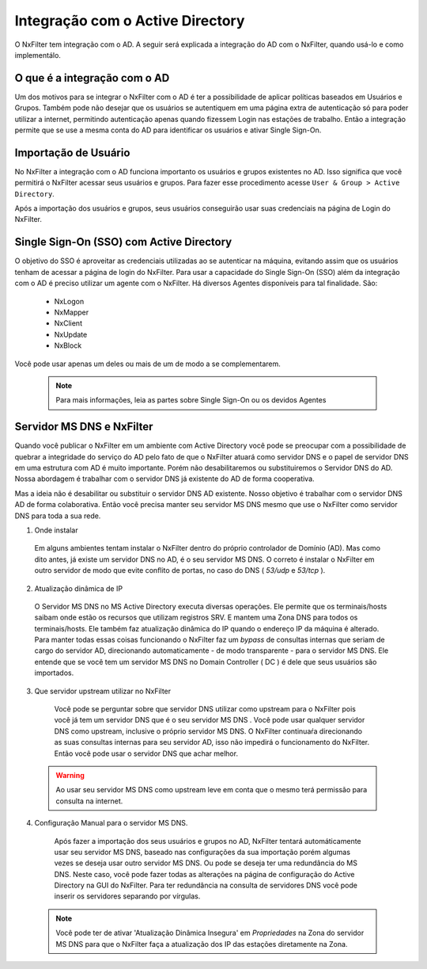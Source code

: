 **********************************
Integração com o Active Directory
**********************************

O NxFilter tem integração com o AD. A seguir será explicada a integração do AD com o NxFilter, quando usá-lo e como implementálo.

O que é a integração com o AD
*****************************

Um dos motivos para se integrar o NxFilter com o AD é ter a possibilidade de aplicar políticas baseados em Usuários e Grupos. Também pode não desejar que os usuários se autentiquem em uma página extra de autenticação só para poder utilizar a internet, permitindo autenticação apenas quando fizessem Login nas estações de trabalho. Então a integração permite que se use a mesma conta do AD para identificar os usuários e ativar Single Sign-On.

Importação de Usuário
*********************

No NxFilter a integração com o AD funciona importanto os usuários e grupos existentes no AD. Isso significa que você permitirá o NxFilter acessar seus usuários e grupos. Para fazer esse procedimento acesse ``User & Group > Active Directory``.

Após a importação dos usuários e grupos, seus usuários conseguirão usar suas credenciais na página de Login do NxFilter.

Single Sign-On (SSO) com Active Directory
******************************************

O objetivo do SSO é aproveitar as credenciais utilizadas ao se autenticar na máquina, evitando assim que os usuários tenham de acessar a página de login do NxFilter. Para usar a capacidade do Single Sign-On (SSO) além da integração com o AD é preciso utilizar um agente com o NxFilter. 
Há diversos Agentes disponíveis para tal finalidade. São:
  * NxLogon
  * NxMapper
  * NxClient
  * NxUpdate
  * NxBlock

Você pode usar apenas um deles ou mais de um de modo a se complementarem. 

 .. note:: Para mais informações, leia as partes sobre Single Sign-On ou os devidos Agentes

Servidor MS DNS e NxFilter
**************************

Quando você publicar o NxFilter em um ambiente com Active Directory você pode se preocupar com a possibilidade de quebrar a integridade do serviço do AD pelo fato de que o NxFilter atuará como servidor DNS e o papel de servidor DNS em uma estrutura com AD é muito importante. Porém não desabilitaremos ou substituiremos o Servidor DNS do AD. Nossa abordagem é trabalhar com o servidor DNS já existente do AD de forma cooperativa. 

Mas a ideia não é desabilitar ou substituir o servidor DNS AD existente. Nosso objetivo é trabalhar com o servidor DNS AD de forma colaborativa. Então você precisa manter seu servidor MS DNS mesmo que use o NxFilter como servidor DNS para toda a sua rede.

1. Onde instalar
  Em alguns ambientes tentam instalar o NxFilter dentro do próprio controlador de Domínio (AD). Mas como dito antes, já existe um servidor DNS no AD, é o seu servidor MS DNS. O correto é instalar o NxFilter em outro servidor de modo que evite conflito de portas, no caso do DNS ( `53/udp` e `53/tcp` ).

2. Atualização dinâmica de IP
  O Servidor MS DNS no MS Active Directory executa diversas operações. Ele permite que os terminais/hosts saibam onde estão os recursos que utilizam registros SRV. E mantem uma Zona DNS para todos os terminais/hosts. Ele também faz atualização dinâmica do IP quando o endereço IP da máquina é alterado. Para manter todas essas coisas funcionando o NxFilter faz um `bypass` de consultas internas que seriam de cargo do servidor AD, direcionando automaticamente - de modo transparente - para o servidor MS DNS. Ele entende que se você tem um servidor MS DNS no Domain Controller ( DC ) é dele que seus usuários são importados.

3. Que servidor upstream utilizar no NxFilter
  Você pode se perguntar sobre que servidor DNS utilizar como upstream para o NxFilter pois você já tem um servidor DNS que é o seu servidor MS DNS . Você pode usar qualquer servidor DNS como upstream, inclusive o próprio servidor MS DNS. O NxFilter continuaŕa direcionando as suas consultas internas para seu servidor AD, isso não impedirá o funcionamento do NxFilter. Então você pode usar o servidor DNS que achar melhor.
 .. warning::
  Ao usar seu servidor MS DNS como upstream leve em conta que o mesmo terá permissão para consulta na internet.

4. Configuração Manual para o servidor MS DNS.
  Após fazer a importação dos seus usuários e grupos no AD, NxFilter tentará automáticamente usar seu servidor MS DNS, baseado nas configurações da sua importação porém algumas vezes se deseja usar outro servidor MS DNS. Ou pode se deseja ter uma redundância do MS DNS. Neste caso, você pode fazer todas as alterações na página de configuração do Active Directory na GUI do NxFilter. Para ter redundância na consulta de servidores DNS você pode inserir os servidores separando por vírgulas.

 .. note:: 

   Você pode ter de ativar 'Atualização Dinâmica Insegura' em `Propriedades` na Zona do servidor MS DNS para que o NxFilter faça a atualização dos IP das estações diretamente na Zona.
